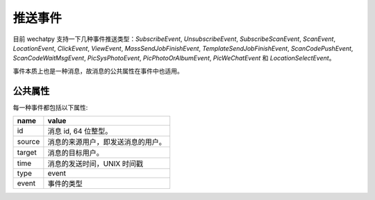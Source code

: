 推送事件
=======

目前 wechatpy 支持一下几种事件推送类型：`SubscribeEvent`, `UnsubscribeEvent`, `SubscribeScanEvent`, `ScanEvent`, `LocationEvent`, `ClickEvent`, `ViewEvent`, `MassSendJobFinishEvent`, `TemplateSendJobFinishEvent`, `ScanCodePushEvent`, `ScanCodeWaitMsgEvent`, `PicSysPhotoEvent`, `PicPhotoOrAlbumEvent`, `PicWeChatEvent` 和 `LocationSelectEvent`。

事件本质上也是一种消息，故消息的公共属性在事件中也适用。

公共属性
-------

每一种事件都包括以下属性:

======= =================================
name    value
======= =================================
id      消息 id, 64 位整型。
source  消息的来源用户，即发送消息的用户。
target  消息的目标用户。
time    消息的发送时间，UNIX 时间戳
type    event
event   事件的类型
======= =================================